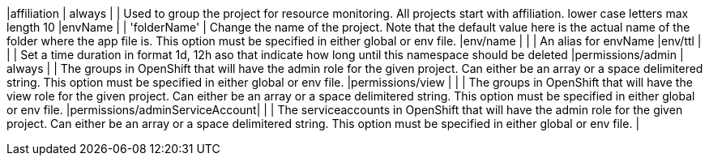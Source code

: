 |affiliation                    | always     |              | Used to group the project for resource monitoring. All projects start with affiliation. lower case letters max length 10
|envName                        |            | 'folderName' | Change the name of the project. Note that the default value here is the actual name of the folder where the app file is. This option must be specified in either global or env file.
|env/name                       |            |              | An alias for envName 
|env/ttl                        |            |              | Set a time duration in format 1d, 12h aso that indicate how long until this namespace should be deleted
|permissions/admin              | always |                  | The groups in OpenShift that will have the admin role for the given project. Can either be an array or a space delimitered string. This option must be specified in either global or env file.
|permissions/view               |  |                        | The groups in OpenShift that will have the view role for the given project. Can either be an array or a space delimitered string. This option must be specified in either global or env file.
|permissions/adminServiceAccount| |                         | The serviceaccounts in OpenShift that will have the admin role for the given project. Can either be an array or a space delimitered string. This option must be specified in either global or env file.
|
